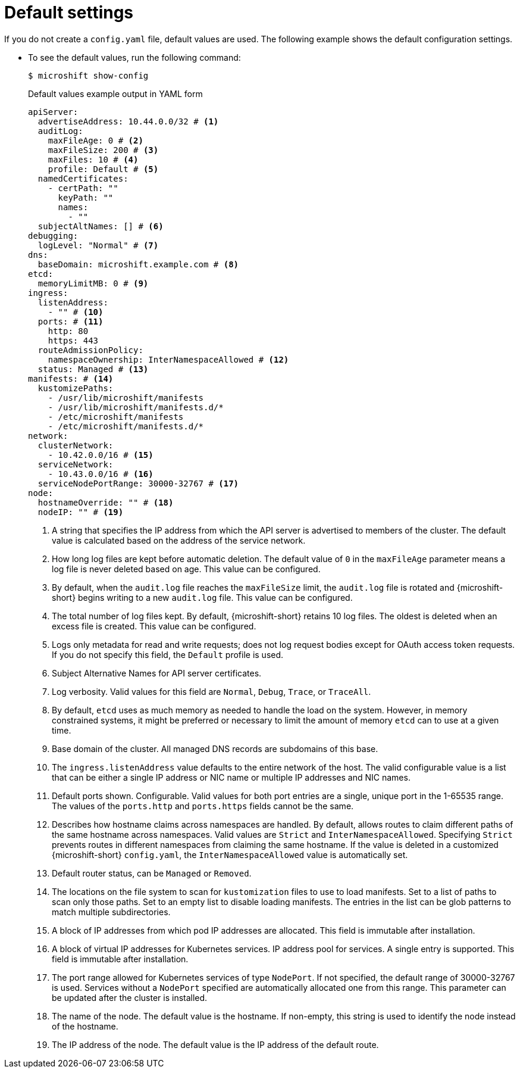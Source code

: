 // Module included in the following assemblies:
//
// * microshift_configuring/microshift-using-config-tools.adoc

:_mod-docs-content-type: CONCEPT
[id="microshift-yaml-default_{context}"]
= Default settings

If you do not create a `config.yaml` file, default values are used. The following example shows the default configuration settings.

*  To see the default values, run the following command:
+
[source,terminal]
----
$ microshift show-config
----
+
.Default values example output in YAML form
[source,yaml]
----
apiServer:
  advertiseAddress: 10.44.0.0/32 # <1>
  auditLog:
    maxFileAge: 0 # <2>
    maxFileSize: 200 # <3>
    maxFiles: 10 # <4>
    profile: Default # <5>
  namedCertificates:
    - certPath: ""
      keyPath: ""
      names:
        - ""
  subjectAltNames: [] # <6>
debugging:
  logLevel: "Normal" # <7>
dns:
  baseDomain: microshift.example.com # <8>
etcd:
  memoryLimitMB: 0 # <9>
ingress:
  listenAddress:
    - "" # <10>
  ports: # <11>
    http: 80
    https: 443
  routeAdmissionPolicy:
    namespaceOwnership: InterNamespaceAllowed # <12>
  status: Managed # <13>
manifests: # <14>
  kustomizePaths:
    - /usr/lib/microshift/manifests
    - /usr/lib/microshift/manifests.d/*
    - /etc/microshift/manifests
    - /etc/microshift/manifests.d/*
network:
  clusterNetwork:
    - 10.42.0.0/16 # <15>
  serviceNetwork:
    - 10.43.0.0/16 # <16>
  serviceNodePortRange: 30000-32767 # <17>
node:
  hostnameOverride: "" # <18>
  nodeIP: "" # <19>
----
<1> A string that specifies the IP address from which the API server is advertised to members of the cluster. The default value is calculated based on the address of the service network.
<2> How long log files are kept before automatic deletion. The default value of `0` in the `maxFileAge` parameter means a log file is never deleted based on age. This value can be configured.
<3> By default, when the `audit.log` file reaches the `maxFileSize` limit, the `audit.log` file is rotated and {microshift-short} begins writing to a new `audit.log` file. This value can be configured.
<4> The total number of log files kept. By default, {microshift-short} retains 10 log files. The oldest is deleted when an excess file is created. This value can be configured.
<5> Logs only metadata for read and write requests; does not log request bodies except for OAuth access token requests. If you do not specify this field, the `Default` profile is used.
<6> Subject Alternative Names for API server certificates.
<7> Log verbosity. Valid values for this field are `Normal`, `Debug`, `Trace`, or `TraceAll`.
<8> By default, `etcd` uses as much memory as needed to handle the load on the system. However, in memory constrained systems, it might be preferred or necessary to limit the amount of memory `etcd` can to use at a given time.
<9> Base domain of the cluster. All managed DNS records are subdomains of this base.
<10> The `ingress.listenAddress` value defaults to the entire network of the host. The valid configurable value is a list that can be either a single IP address or NIC name or multiple IP addresses and NIC names.
<11> Default ports shown. Configurable. Valid values for both port entries are a single, unique port in the 1-65535 range. The values of the `ports.http` and `ports.https` fields cannot be the same.
<12> Describes how hostname claims across namespaces are handled. By default, allows routes to claim different paths of the same hostname across namespaces. Valid values are `Strict` and `InterNamespaceAllowed`. Specifying `Strict` prevents routes in different namespaces from claiming the same hostname. If the value is deleted in a customized {microshift-short} `config.yaml`, the `InterNamespaceAllowed` value is automatically set.
<13> Default router status, can be `Managed` or `Removed`.
<14> The locations on the file system to scan for `kustomization` files to use to load manifests. Set to a list of paths to scan only those paths. Set to an empty list to disable loading manifests. The entries in the list can be glob patterns to match multiple subdirectories.
<15> A block of IP addresses from which pod IP addresses are allocated. This field is immutable after installation.
<16> A block of virtual IP addresses for Kubernetes services. IP address pool for services. A single entry is supported. This field is immutable after installation.
<17> The port range allowed for Kubernetes services of type `NodePort`. If not specified, the default range of 30000-32767 is used. Services without a `NodePort` specified are automatically allocated one from this range. This parameter can be updated after the cluster is installed.
<18> The name of the node. The default value is the hostname. If non-empty, this string is used to identify the node instead of the hostname.
<19> The IP address of the node. The default value is the IP address of the default route.
